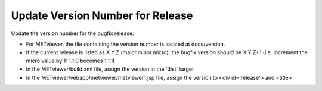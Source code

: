 Update Version Number for Release
^^^^^^^^^^^^^^^^^^^^^^^^^^^^^^^^^

Update the version number for the bugfix release:

* For METviewer, the file containing the version number is located at docs/version.
* If the current release is listed as X.Y.Z (major.minor.micro), the bugfix version should be X.Y.Z+1
  (i.e. increment the micro value by 1: 1.1.0 becomes 1.1.1)
* In the METviewer/build.xml file, assign the version in the 'dist' target
* In the METviewer/vebapp/metviewer/metviewer1.jsp file, assign the version to <div id='release'> and <title>


